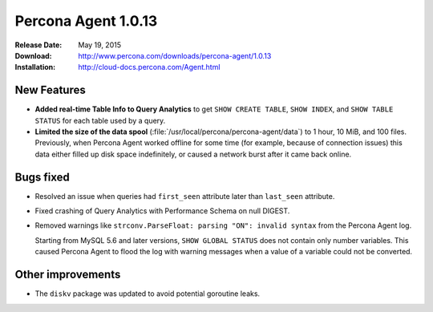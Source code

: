 ====================
Percona Agent 1.0.13
====================

:Release Date: May 19, 2015
:Download: http://www.percona.com/downloads/percona-agent/1.0.13
:Installation: http://cloud-docs.percona.com/Agent.html

New Features
------------

* **Added real-time Table Info to Query Analytics** to get
  ``SHOW CREATE TABLE``, ``SHOW INDEX``, and ``SHOW TABLE STATUS``
  for each table used by a query.
* **Limited the size of the data spool**
  (:file:`/usr/local/percona/percona-agent/data`)
  to 1 hour, 10 MiB, and 100 files.
  Previously, when Percona Agent worked offline for some time
  (for example, because of connection issues)
  this data either filled up disk space indefinitely,
  or caused a network burst after it came back online.

Bugs fixed
----------

* Resolved an issue when queries had ``first_seen`` attribute
  later than ``last_seen`` attribute.
* Fixed crashing of Query Analytics with Performance Schema on null DIGEST.
* Removed warnings like ``strconv.ParseFloat: parsing "ON": invalid syntax``
  from the Percona Agent log.

  Starting from MySQL 5.6 and later versions, ``SHOW GLOBAL STATUS``
  does not contain only number variables.
  This caused Percona Agent to flood the log with warning messages
  when a value of a variable could not be converted.

Other improvements
------------------

* The ``diskv`` package was updated to avoid potential goroutine leaks.

